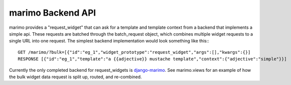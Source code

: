 marimo Backend API
==================
marimo provides a "request_widget" that can ask for a template and template
context from a backend that implements a simple api. These requests are batched
through the batch_request object, which combines multiple widget requests to a
single URL into one request. The simplest backend implementation would look
something like this:::

    GET /marimo/?bulk=[{"id":"eg_1","widget_prototype":"request_widget","args":[],"kwargs":{}]
    RESPONSE [{"id":"eg_1","template":"a {{adjective}} mustache template","context":{"adjective":"simple"}}]

Currently the only completed backend for request_widgets is django-marimo_. See
marimo.views for an example of how the bulk widget data request is split up,
routed, and re-combined.

.. _django-marimo: http://github.com/coxmediagroup/django-marimo
